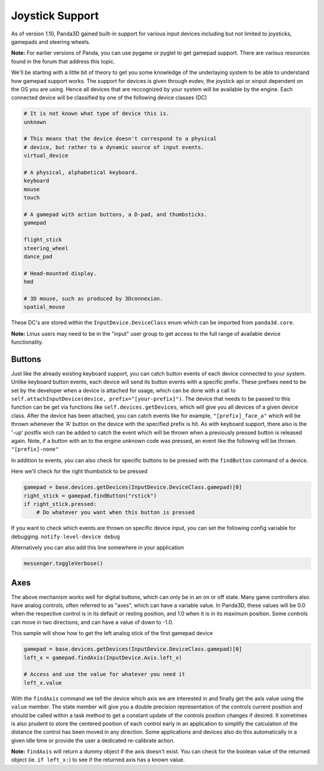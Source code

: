 .. _joystick-support:

Joystick Support
================

As of version 1.10, Panda3D gained built-in support for various input devices
including but not limited to joysticks, gamepads and steering wheels.

**Note:** For earlier versions of Panda, you can use pygame or pyglet to get
gamepad support. There are various resources found in the forum that address
this topic.

We'll be starting with a little bit of theory to get you some knowledge of the
underlaying system to be able to understand how gamepad support works. The
support for devices is given through evdev, the joystick api or xinput
dependent on the OS you are using. Hence all devices that are reccognized by
your system will be available by the engine. Each connected device will be
classified by one of the following device classes (DC)

.. code-block:: python

   # It is not known what type of device this is.
   unknown

   # This means that the device doesn't correspond to a physical
   # device, but rather to a dynamic source of input events.
   virtual_device

   # A physical, alphabetical keyboard.
   keyboard
   mouse
   touch

   # A gamepad with action buttons, a D-pad, and thumbsticks.
   gamepad

   flight_stick
   steering_wheel
   dance_pad

   # Head-mounted display.
   hmd

   # 3D mouse, such as produced by 3Dconnexion.
   spatial_mouse

These DC's are stored within the
``InputDevice.DeviceClass`` enum which can be
imported from ``panda3d.core``.

**Note:** Linux users may need to be in the "input" user group to get access
to the full range of available device functionality.

Buttons
-------

Just like the already existing keyboard support, you can catch button events
of each device connected to your system. Unlike keyboard button events, each
device will send its button events with a specific prefix. These prefixes need
to be set by the developer when a device is attached for usage, which can be
done with a call to ``self.attachInputDevice(device, prefix="[your-prefix]")``.
The device that needs to be passed to this function can be get via functions
like ``self.devices.getDevices``, which will give
you all devices of a given device class. After the device has been attached,
you can catch events like for example,
``"[prefix]_face_a"`` which will be thrown
whenever the 'A' button on the device with the specified prefix is hit. As
with keyboard support, there also is the '-up' postfix wich can be added to
catch the event which will be thrown when a previously pressed button is
released again. Note, if a button with an to the engine unknown code was
pressed, an event like the following will be thrown.
``"[prefix]-none"``

In addition to events, you can also check for specific buttons to be pressed
with the ``findButton`` command of a
device.

Here we'll check for the right thumbstick to be pressed

.. code-block:: python

   gamepad = base.devices.getDevices(InputDevice.DeviceClass.gamepad)[0]
   right_stick = gamepad.findButton("rstick")
   if right_stick.pressed:
       # Do whatever you want when this button is pressed

If you want to check which events are thrown on specific device input, you can
set the following config variable for debugging.
``notify-level-device debug``

Alternatively you can also add this line somewhere in your application

.. code-block:: python

   messenger.toggleVerbose()

Axes
----

The above mechanism works well for digital buttons, which can only be in an on
or off state. Many game controllers also have analog controls, often referred
to as "axes", which can have a variable value. In Panda3D, these values will
be 0.0 when the respective control is in its default or resting position, and
1.0 when it is in its maximum position. Some controls can move in two
directions, and can have a value of down to -1.0.

This sample will show how to get the left analog stick of the first gamepad
device

.. code-block:: python

   gamepad = base.devices.getDevices(InputDevice.DeviceClass.gamepad)[0]
   left_x = gamepad.findAxis(InputDevice.Axis.left_x)

   # Access and use the value for whatever you need it
   left_x.value

With the ``findAxis`` command we
tell the device which axis we are interested in and finally get the axis value
using the ``value`` member. The
state member will give you a double precision representation of the controls
current position and should be called within a task method to get a constant
update of the controls position changes if desired. It sometimes is also
prudent to store the centered position of each control early in an application
to simplify the calculation of the distance the control has been moved in any
direction. Some applications and devices also do this automatically in a given
idle time or provide the user a dedicated re-calibrate action.

**Note:** ``findAxis`` will return a
dummy object if the axis doesn't exist. You can check for the boolean value of
the returned object (ie.
``if left_x:``) to see if the returned
axis has a known value.
